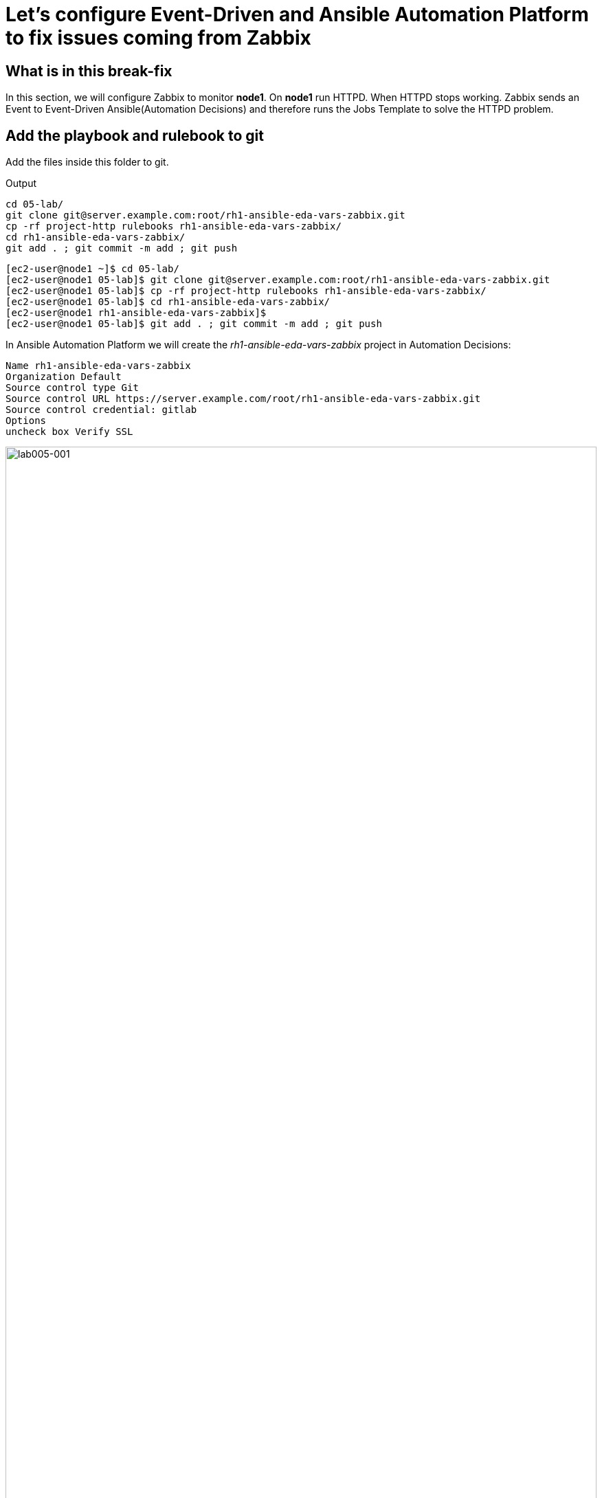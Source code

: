 = Let's configure Event-Driven and Ansible Automation Platform to fix issues coming from Zabbix

[#in_this_bfx]
== What is in this break-fix

In this section, we will configure Zabbix to monitor *node1*. On *node1* run HTTPD. When HTTPD stops working. Zabbix sends an Event to Event-Driven Ansible(Automation Decisions) and therefore runs the Jobs Template to solve the HTTPD problem.

== Add the playbook and rulebook to git

Add the files inside this folder to git.

.Output
----
cd 05-lab/
git clone git@server.example.com:root/rh1-ansible-eda-vars-zabbix.git
cp -rf project-http rulebooks rh1-ansible-eda-vars-zabbix/
cd rh1-ansible-eda-vars-zabbix/
git add . ; git commit -m add ; git push
----

[source,bash]
----
[ec2-user@node1 ~]$ cd 05-lab/
[ec2-user@node1 05-lab]$ git clone git@server.example.com:root/rh1-ansible-eda-vars-zabbix.git
[ec2-user@node1 05-lab]$ cp -rf project-http rulebooks rh1-ansible-eda-vars-zabbix/
[ec2-user@node1 05-lab]$ cd rh1-ansible-eda-vars-zabbix/
[ec2-user@node1 rh1-ansible-eda-vars-zabbix]$
[ec2-user@node1 05-lab]$ git add . ; git commit -m add ; git push
----

In Ansible Automation Platform we will create the _rh1-ansible-eda-vars-zabbix_ project in Automation Decisions:


[source,bash]
----

Name rh1-ansible-eda-vars-zabbix
Organization Default
Source control type Git
Source control URL https://server.example.com/root/rh1-ansible-eda-vars-zabbix.git
Source control credential: gitlab
Options
uncheck box Verify SSL
----

image::lab005-001.jpg[lab005-001,100%,100%]

Make sure the project Success syncs

image::lab005-000.jpg[lab005-000,100%,100%]


After creating the project in Automation Decision, create the rulebook:

Click Create rulebook activation:


image::lab005-004.jpg[lab005-004,100%,100%]

Add the following information:

[source,bash]
----
Name: rh1-ansible-eda-vars-zabbix
Organization: Default
Project: rh1-ansible-eda-vars-zabbix
Rulebook: webhook-zabbix.yml
Credential: AAP
Decision Enviroment: Default Decision Enviroment
Log Level: Debug
Now click on Create rulebook activation
----

image::lab005-005.jpg[lab005-005,100%,100%]

NOTE: The _webhook-zabbix.yml_ file will not show in Event-Driven. Fix this before moving on.

Now click Create rulebook activation

Validate if the rulebook is running:

Details of how we created the Rulebook:

image::lab005-008.jpg[lab005-008,100%,100%]

Click History to see the issue:

image::lab005-009.jpg[lab005-009,100%,100%]

Rulebook will fail to start due to port conflict. Stop the _eda-debug_ rulebook.

Click Rulebook action in blue:

image::lab005-010.jpg[lab005-010,100%,100%]

Checkbox:
Yes, I confirm that I want to disable these rulebook activations.

image::lab005-011.jpg[lab005-011,100%,100%]

Click Disable rulebook activations

image::lab005-012.jpg[lab005-012,100%,100%]

Disable Rulebook activation successfully:

image::lab005-013.jpg[lab005-013,100%,100%]


NOTE: The big problem is creating the correct regular expression for the payload to run.

Now it's time to edit the _05-lab/rh1-ansible-eda-vars-zabbix/rulebooks/webhook-zabbix.yml_ file and find the correct expression.


[source,yml]
----
---
- name: Listen for events on a webhook
  hosts: all
  sources:
    - ansible.eda.webhook:
        host: 0.0.0.0
        port: 5000
  rules:
    - name: Zabbix Apache 
      condition: event.payload.event_name == "Apache: Service is down"
      action:
        run_job_template:
          name: projeto-http
          organization: Default
          job_args:
            extra_vars:
              hosts_update: "{{ event.payload.host_host }}"

----

You only need to edit this line:

[source,bash]
----
condition: event.payload.event_name == "Apache: Service is down"
----

NOTE: Your rulebook will not start due to another error. Try to resolve it.


== Let's now configure Automation Execution.

Let's create the _rh1-ansible-eda-vars-zabbix_ project.

[source,bash]
----
name: rh1-ansible-eda-vars-zabbix
Organization: Default
Source Control type: git
Source control URL: git@server.example.com:root/rh1-ansible-eda-vars-zabbix.git
Source control Credential: gitlab
Check box: 
    Clean, 
    Update revision on launch 
    Delete
----

image::lab005-022.png[lab005-022,100%,100%]

Click Create project.

Next create the project-http inventory containing only the host *localhost*:

[source,bash]
----
Name: project-http
Organization: Default
----


image::lab005-015.jpg[lab005-015,100%,100%]

Click Create Host:

image::lab005-016.jpg[lab005-016,100%,100%]

Now add the host *localhost*:

[source,bash]
----
Name: localhost
----

image::lab005-017.jpg[lab005-017,100%,100%]

Next click Create Host:

Create the job_template:
Go to the Automation Execution section in Templates > Create Template > Create job Template:

image::lab005-014.jpg[lab005-014,100%,100%]


[source,bash]
----
Name: project-http
Project: rh1-ansible-eda-vars-zabbix
Playbook: project-http/playbook.yml
Credentials: ec2-user
Inventory: project-http
----

== Test the Zabbix alerts:

To do this, stop *httpd* on *node1* and validate in Zabbix the sending of the alert.

NOTE: To generate new alerts we need to start and stop *httpd*.

Next stop the server's *httpd*:

[source,bash]
----
ssh node1
sudo systemctl stop httpd 
sudo systemctl start httpd
----

Now Zabbix will send the notification to Event-Driven Ansible:

image::lab005-023.jpg[lab005-023,100%,100%]

And Check if the job ran successfully:

image::lab005-020.jpg[lab005-020,100%,100%]

Now we can see the logs in Event-Driven Ansible

NOTE: The success of this lab is that Ansible starts HTTPD on *node1* with a Zabbix Alert.



'''

**PAUSE**

'''

== Before moving ahead 

=== Please take a moment to solve the challenge on your own

**The real value of this activity lies in your effort to troubleshoot independently.**

**Once you have tried, continue to the next section for guided steps to verify your approach or learn an alternate solution.**

'''

**CONTINUE**

'''

[#guided_solution]
== Guided solution

. Disable _eda-debug_ rulebook.

. Rulebook will fail to start due to port conflict. Stop the _eda-debug_ rulebook.

. Remember to put the host in disabled mode inside the inventory:
 
image::lab005-018.jpg[lab005-018,100%,100%]

. Mark the Extra variable checkbox as Prompt on launch

image::lab005-019.jpg[lab005-019,100%,100%]

. Before stopping Apache service. Remove *remote_user: root* 

. Change the condition line in the _rulebooks/webhook-zabbix.yml_ file

[source,bash]
----
condition: event.payload.event_name is regex("Apache.*Service is down", ignorecase=true)
----

[source,bash]
----
cd 05-lab/
cd rh1-ansible-eda-vars-zabbix/
vim project-http/playbook.yml
git add . ; git commit -m add ; git push
----

.Output
----
[ec2-user@node1 ~]$ cd 05-lab/
[ec2-user@node1 05-lab]$ cd rh1-ansible-eda-vars-zabbix/
[ec2-user@node1 rh1-ansible-eda-vars-zabbix]$
[ec2-user@node1 rh1-ansible-eda-vars-zabbix]$ vim project-http/playbook.yml
[ec2-user@node1 05-lab]$ git add . ; git commit -m add ; git push
----